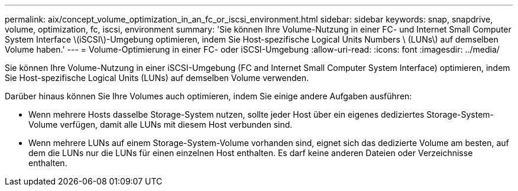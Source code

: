 ---
permalink: aix/concept_volume_optimization_in_an_fc_or_iscsi_environment.html 
sidebar: sidebar 
keywords: snap, snapdrive, volume, optimization, fc, iscsi, environment 
summary: 'Sie können Ihre Volume-Nutzung in einer FC- und Internet Small Computer System Interface \(iSCSI\)-Umgebung optimieren, indem Sie Host-spezifische Logical Units Numbers \ (LUNs\) auf demselben Volume haben.' 
---
= Volume-Optimierung in einer FC- oder iSCSI-Umgebung
:allow-uri-read: 
:icons: font
:imagesdir: ../media/


[role="lead"]
Sie können Ihre Volume-Nutzung in einer iSCSI-Umgebung (FC and Internet Small Computer System Interface) optimieren, indem Sie Host-spezifische Logical Units (LUNs) auf demselben Volume verwenden.

Darüber hinaus können Sie Ihre Volumes auch optimieren, indem Sie einige andere Aufgaben ausführen:

* Wenn mehrere Hosts dasselbe Storage-System nutzen, sollte jeder Host über ein eigenes dediziertes Storage-System-Volume verfügen, damit alle LUNs mit diesem Host verbunden sind.
* Wenn mehrere LUNs auf einem Storage-System-Volume vorhanden sind, eignet sich das dedizierte Volume am besten, auf dem die LUNs nur die LUNs für einen einzelnen Host enthalten. Es darf keine anderen Dateien oder Verzeichnisse enthalten.

